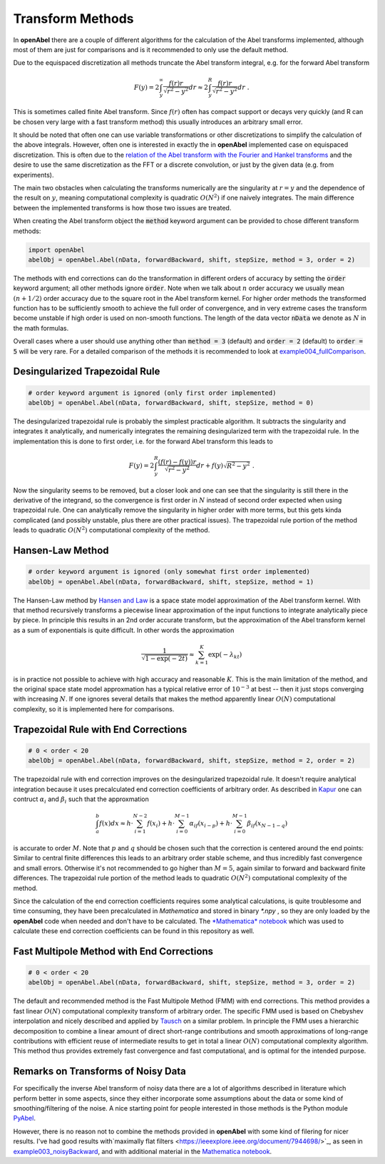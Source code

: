 Transform Methods
=================


In **openAbel** there are a couple of different algorithms for the calculation of the Abel transforms implemented, although most of them are just for comparisons and is it recommended to only use the default method. 

Due to the equispaced discretization all methods truncate the Abel transform integral, e.g. for the forward Abel transform 

.. math::
        F(y)=2\int_y^\infty\frac{f(r)r}{\sqrt{r^2-y^2}}dr\approx2\int_y^R\frac{f(r)r}{\sqrt{r^2-y^2}}dr\; .
        
This is sometimes called finite Abel transform. Since :math:`f(r)` often has compact support or decays very quickly (and R can
be chosen very large with a fast transform method) this usually introduces an arbitrary small error.

It should be noted that often one can use variable transformations or other discretizations to simplify the calculation of the above
integrals. However, often one is interested in exactly the in **openAbel** implemented case on equispaced discretization. This is often due to the 
`relation of the Abel transform with the Fourier and Hankel transforms <https://en.wikipedia.org/wiki/Abel_transform#Relationship_to_the_Fourier_and_Hankel_transforms>`_ and the desire to use the same discretization as the FFT or a discrete convolution, or just by the given data (e.g. from experiments).

The main two obstacles when calculating the transforms numerically are the singularity at :math:`r=y` and the dependence of the 
result on :math:`y`, meaning computational complexity is quadratic :math:`O(N^2)` if one naively integrates. The main difference
between the implemented transforms is how those two issues are treated.

When creating the Abel transform object the :code:`method` keyword argument can be provided to chose different transform methods:

.. code-block:: python

    import openAbel
    abelObj = openAbel.Abel(nData, forwardBackward, shift, stepSize, method = 3, order = 2)

The methods with end corrections can do the transformation in different orders of accuracy by setting
the :code:`order` keyword argument; all other methods ignore :code:`order`. Note when we
talk about :math:`n` order accuracy we usually mean :math:`(n+1/2)` order accuracy due to the square
root in the Abel transform kernel. For higher order methods the transformed function has to be sufficiently
smooth to achieve the full order of convergence, and in very extreme cases the transform become unstable if
high order is used on non-smooth functions.
The length of the data vector :code:`nData` we denote as :math:`N` in the math formulas.

Overall cases where a user should use anything other than :code:`method = 3` (default) and :code:`order = 2` (default) to :code:`order = 5`
will be very rare. For a detailed comparison of the methods it is recommended to look at 
`example004_fullComparison <https://openabel.readthedocs.io/en/latest/examples/example004.html>`_.


Desingularized Trapezoidal Rule
--------------

.. code-block:: python

    # order keyword argument is ignored (only first order implemented)
    abelObj = openAbel.Abel(nData, forwardBackward, shift, stepSize, method = 0)    

The desingularized trapezoidal rule is probably the simplest practicable algorithm. 
It subtracts the singularity and integrates it analytically, and numerically integrates the 
remaining desingularized term with the trapezoidal rule. In the implementation this is done to first order, i.e. for
the forward Abel transform this leads to

.. math::
        F(y)=2\int_{y}^{R}\frac{(f(r)-f(y))r}{\sqrt{r^2-y^2}}dr+f(y)\sqrt{R^2-y^2}\;.
        
Now the singularity seems to be removed, but a closer look and one can see that the singularity
is still there in the derivative of the integrand, so the convergence is first order in :math:`N`
instead of second order expected when using trapezoidal rule. One can analytically remove the
singularity in higher order with more terms, but this gets kinda complicated 
(and possibly unstable, plus there are other practical issues). The trapezoidal rule portion of the method 
leads to quadratic :math:`O(N^2)` computational complexity of the method.


Hansen-Law Method
--------------

.. code-block:: python

    # order keyword argument is ignored (only somewhat first order implemented)
    abelObj = openAbel.Abel(nData, forwardBackward, shift, stepSize, method = 1)    
    
The Hansen-Law method by `Hansen and Law <https://www.osapublishing.org/josaa/abstract.cfm?uri=josaa-2-4-510>`_ 
is a space state model approximation of the Abel transform kernel.
With that method recursively transforms a piecewise linear approximation of the input functions 
to integrate analytically piece by piece. In principle this results in an 2nd order accurate
transform, but the approximation of the Abel transform kernel as a sum of exponentials is quite difficult.
In other words the approximation

.. math::
        \frac{1}{\sqrt{1-\exp{(-2t)}}}\approx\sum_{k=1}^K\exp{(-\lambda_kt)} 
    
is in practice not possible to achieve with high accuracy and reasonable :math:`K`. This is the main 
limitation of the method, and the original space state model approxmation has a typical relative
error of :math:`10^{-3}` at best -- then it just stops converging with increasing :math:`N`. If one 
ignores several details that makes the method apparently linear :math:`O(N)` computational complexity,
so it is implemented here for comparisons.


Trapezoidal Rule with End Corrections
--------------

.. code-block:: python

    # 0 < order < 20
    abelObj = openAbel.Abel(nData, forwardBackward, shift, stepSize, method = 2, order = 2)

The trapezoidal rule with end correction improves on the desingularized trapezoidal rule.
It doesn't require analytical integration because it uses precalculated end correction coefficients
of arbitrary order. As described in `Kapur <https://epubs.siam.org/doi/abs/10.1137/S0036142995287847>`_
one can contruct :math:`\alpha_i` and :math:`\beta_i` such that the approxmation

.. math::
        \int_{a}^{b}f(x)dx \approx h\cdot\sum_{i=1}^{N-2}f(x_i) + 
                                   h\cdot\sum_{i=0}^{M-1}\alpha_if(x_{i-p}) + 
                                   h\cdot\sum_{i=0}^{M-1}\beta_if(x_{N-1-q})

is accurate to order :math:`M`. Note that :math:`p` and :math:`q` should be chosen such that the correction is
centered around the end points: Similar to central finite differences this leads to an arbitrary order stable scheme,
and thus incredibly fast convergence and small errors.
Otherwise it's not recommended to go higher than :math:`M=5`, again similar to forward and backward finite
differences. The trapezoidal rule portion of the method leads to quadratic :math:`O(N^2)` computational
complexity of the method.

Since the calculation of the end correction coefficients requires some analytical calculations, is quite troublesome and time consuming, 
they have been precalculated in *Mathematica* and stored in binary *\*.npy* , so they are only loaded by the **openAbel** code
when needed and don't have to be calculated. 
The `*Mathematica* notebook <https://github.com/oliverhaas/openAbel/tree/master/add/calcEndCorr.nb>`_ which was 
used to calculate these end correction coefficients can be found in this repository as well.



Fast Multipole Method with End Corrections
--------------

.. code-block:: python

    # 0 < order < 20
    abelObj = openAbel.Abel(nData, forwardBackward, shift, stepSize, method = 3, order = 2)

The default and recommended method is the Fast Multipole Method (FMM) with end corrections. This method provides a fast
linear :math:`O(N)` computational complexity transform of arbitrary order.
The specific FMM used is based on Chebyshev interpolation and nicely described
and applied by `Tausch <https://link.springer.com/chapter/10.1007/978-3-642-25670-7_6>`_ on a similar problem.
In principle the FMM uses a hierarchic decomposition to combine a linear amount of direct short-range contributions
and smooth approximations of long-range contributions with efficient reuse of intermediate results to get in total 
a linear :math:`O(N)` computational complexity algorithm. This method thus provides extremely fast convergence and
fast computational, and is optimal for the intended purpose.



Remarks on Transforms of Noisy Data
--------------

For specifically the inverse Abel transform of noisy data there are a lot of algorithms described in literature which perform better in
some aspects, since they either incorporate some assumptions about the data or some kind of smoothing/filtering of the noise. A nice
starting point for people interested in those methods is the Python module `PyAbel <https://github.com/PyAbel/PyAbel>`_. 

However, there is no reason not to combine the methods provided in **openAbel** with some kind of filering for nicer results.
I've had good results with`maximally flat filters <https://ieeexplore.ieee.org/document/7944698/>`_, as seen
in `example003_noisyBackward <https://openabel.readthedocs.io/en/latest/examples/example003.html>`_, and with additional material
in the `Mathematica notebook <https://github.com/oliverhaas/openAbel/tree/master/add/calcEndCorr.nb>`_.


